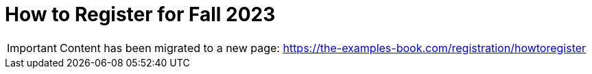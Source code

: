 = How to Register for Fall 2023


[IMPORTANT]
====
Content has been migrated to a new page: https://the-examples-book.com/registration/howtoregister
====